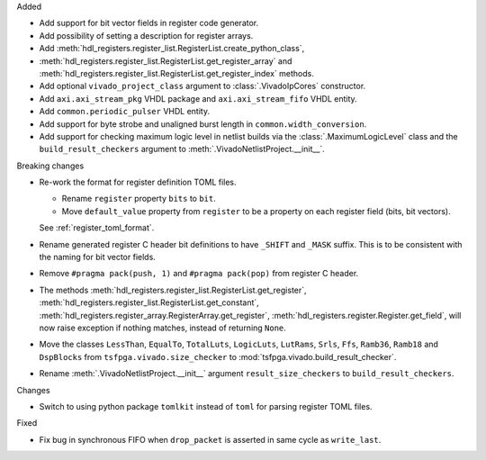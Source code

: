 Added

* Add support for bit vector fields in register code generator.

* Add possibility of setting a description for register arrays.

* Add :meth:`hdl_registers.register_list.RegisterList.create_python_class`,
* :meth:`hdl_registers.register_list.RegisterList.get_register_array` and
  :meth:`hdl_registers.register_list.RegisterList.get_register_index` methods.

* Add optional ``vivado_project_class`` argument to :class:`.VivadoIpCores` constructor.

* Add ``axi.axi_stream_pkg`` VHDL package and ``axi.axi_stream_fifo`` VHDL entity.

* Add ``common.periodic_pulser`` VHDL entity.

* Add support for byte strobe and unaligned burst length in ``common.width_conversion``.

* Add support for checking maximum logic level in netlist builds via the :class:`.MaximumLogicLevel`
  class and the ``build_result_checkers`` argument to :meth:`.VivadoNetlistProject.__init__`.


Breaking changes

* Re-work the format for register definition TOML files.

  - Rename ``register`` property ``bits`` to ``bit``.
  - Move ``default_value`` property from ``register`` to be a property on each register
    field (bits, bit vectors).

  See :ref:`register_toml_format`.

* Rename generated register C header bit definitions to have ``_SHIFT`` and ``_MASK`` suffix.
  This is to be consistent with the naming for bit vector fields.

* Remove ``#pragma pack(push, 1)`` and ``#pragma pack(pop)`` from register C header.

* The methods :meth:`hdl_registers.register_list.RegisterList.get_register`,
  :meth:`hdl_registers.register_list.RegisterList.get_constant`,
  :meth:`hdl_registers.register_array.RegisterArray.get_register`,
  :meth:`hdl_registers.register.Register.get_field`,
  will now raise exception if nothing matches, instead of returning ``None``.

* Move the classes ``LessThan``, ``EqualTo``, ``TotalLuts``, ``LogicLuts``, ``LutRams``, ``Srls``,
  ``Ffs``, ``Ramb36``, ``Ramb18`` and ``DspBlocks`` from ``tsfpga.vivado.size_checker`` to
  :mod:`tsfpga.vivado.build_result_checker`.

* Rename :meth:`.VivadoNetlistProject.__init__` argument ``result_size_checkers`` to
  ``build_result_checkers``.


Changes

* Switch to using python package ``tomlkit`` instead of ``toml`` for parsing register TOML files.

Fixed

* Fix bug in synchronous FIFO when ``drop_packet`` is asserted in same cycle as ``write_last``.
